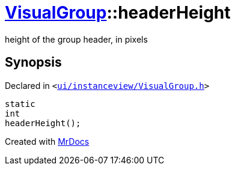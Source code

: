 [#VisualGroup-headerHeight]
= xref:VisualGroup.adoc[VisualGroup]::headerHeight
:relfileprefix: ../
:mrdocs:


height of the group header, in pixels



== Synopsis

Declared in `&lt;https://github.com/PrismLauncher/PrismLauncher/blob/develop/launcher/ui/instanceview/VisualGroup.h#L79[ui&sol;instanceview&sol;VisualGroup&period;h]&gt;`

[source,cpp,subs="verbatim,replacements,macros,-callouts"]
----
static
int
headerHeight();
----



[.small]#Created with https://www.mrdocs.com[MrDocs]#
